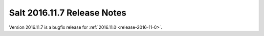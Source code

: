 ============================
Salt 2016.11.7 Release Notes
============================

Version 2016.11.7 is a bugfix release for :ref:`2016.11.0 <release-2016-11-0>`.
